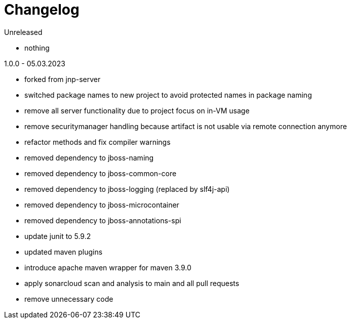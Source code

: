 = Changelog

.Unreleased
* nothing

.1.0.0 - 05.03.2023
* forked from jnp-server
* switched package names to new project to avoid protected names in package naming
* remove all server functionality due to project focus on in-VM usage 
* remove securitymanager handling because artifact is not usable via 
remote connection anymore
* refactor methods and fix compiler warnings
* removed dependency to jboss-naming
* removed dependency to jboss-common-core
* removed dependency to jboss-logging (replaced by slf4j-api)
* removed dependency to jboss-microcontainer
* removed dependency to jboss-annotations-spi
* update junit to 5.9.2
* updated maven plugins
* introduce apache maven wrapper for maven 3.9.0
* apply sonarcloud scan and analysis to main and all pull requests
* remove unnecessary code

